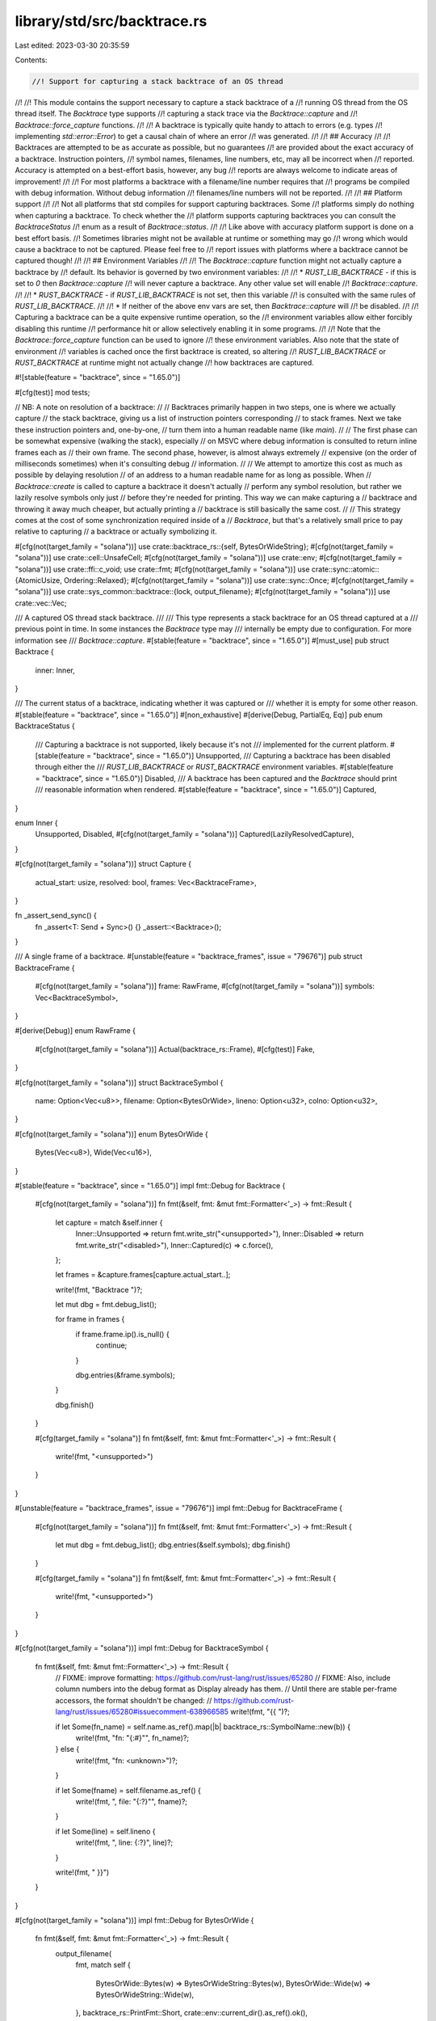 library/std/src/backtrace.rs
============================

Last edited: 2023-03-30 20:35:59

Contents:

.. code-block:: rs

    //! Support for capturing a stack backtrace of an OS thread
//!
//! This module contains the support necessary to capture a stack backtrace of a
//! running OS thread from the OS thread itself. The `Backtrace` type supports
//! capturing a stack trace via the `Backtrace::capture` and
//! `Backtrace::force_capture` functions.
//!
//! A backtrace is typically quite handy to attach to errors (e.g. types
//! implementing `std::error::Error`) to get a causal chain of where an error
//! was generated.
//!
//! ## Accuracy
//!
//! Backtraces are attempted to be as accurate as possible, but no guarantees
//! are provided about the exact accuracy of a backtrace. Instruction pointers,
//! symbol names, filenames, line numbers, etc, may all be incorrect when
//! reported. Accuracy is attempted on a best-effort basis, however, any bug
//! reports are always welcome to indicate areas of improvement!
//!
//! For most platforms a backtrace with a filename/line number requires that
//! programs be compiled with debug information. Without debug information
//! filenames/line numbers will not be reported.
//!
//! ## Platform support
//!
//! Not all platforms that std compiles for support capturing backtraces. Some
//! platforms simply do nothing when capturing a backtrace. To check whether the
//! platform supports capturing backtraces you can consult the `BacktraceStatus`
//! enum as a result of `Backtrace::status`.
//!
//! Like above with accuracy platform support is done on a best effort basis.
//! Sometimes libraries might not be available at runtime or something may go
//! wrong which would cause a backtrace to not be captured. Please feel free to
//! report issues with platforms where a backtrace cannot be captured though!
//!
//! ## Environment Variables
//!
//! The `Backtrace::capture` function might not actually capture a backtrace by
//! default. Its behavior is governed by two environment variables:
//!
//! * `RUST_LIB_BACKTRACE` - if this is set to `0` then `Backtrace::capture`
//!   will never capture a backtrace. Any other value set will enable
//!   `Backtrace::capture`.
//!
//! * `RUST_BACKTRACE` - if `RUST_LIB_BACKTRACE` is not set, then this variable
//!   is consulted with the same rules of `RUST_LIB_BACKTRACE`.
//!
//! * If neither of the above env vars are set, then `Backtrace::capture` will
//!   be disabled.
//!
//! Capturing a backtrace can be a quite expensive runtime operation, so the
//! environment variables allow either forcibly disabling this runtime
//! performance hit or allow selectively enabling it in some programs.
//!
//! Note that the `Backtrace::force_capture` function can be used to ignore
//! these environment variables. Also note that the state of environment
//! variables is cached once the first backtrace is created, so altering
//! `RUST_LIB_BACKTRACE` or `RUST_BACKTRACE` at runtime might not actually change
//! how backtraces are captured.

#![stable(feature = "backtrace", since = "1.65.0")]

#[cfg(test)]
mod tests;

// NB: A note on resolution of a backtrace:
//
// Backtraces primarily happen in two steps, one is where we actually capture
// the stack backtrace, giving us a list of instruction pointers corresponding
// to stack frames. Next we take these instruction pointers and, one-by-one,
// turn them into a human readable name (like `main`).
//
// The first phase can be somewhat expensive (walking the stack), especially
// on MSVC where debug information is consulted to return inline frames each as
// their own frame. The second phase, however, is almost always extremely
// expensive (on the order of milliseconds sometimes) when it's consulting debug
// information.
//
// We attempt to amortize this cost as much as possible by delaying resolution
// of an address to a human readable name for as long as possible. When
// `Backtrace::create` is called to capture a backtrace it doesn't actually
// perform any symbol resolution, but rather we lazily resolve symbols only just
// before they're needed for printing. This way we can make capturing a
// backtrace and throwing it away much cheaper, but actually printing a
// backtrace is still basically the same cost.
//
// This strategy comes at the cost of some synchronization required inside of a
// `Backtrace`, but that's a relatively small price to pay relative to capturing
// a backtrace or actually symbolizing it.

#[cfg(not(target_family = "solana"))]
use crate::backtrace_rs::{self, BytesOrWideString};
#[cfg(not(target_family = "solana"))]
use crate::cell::UnsafeCell;
#[cfg(not(target_family = "solana"))]
use crate::env;
#[cfg(not(target_family = "solana"))]
use crate::ffi::c_void;
use crate::fmt;
#[cfg(not(target_family = "solana"))]
use crate::sync::atomic::{AtomicUsize, Ordering::Relaxed};
#[cfg(not(target_family = "solana"))]
use crate::sync::Once;
#[cfg(not(target_family = "solana"))]
use crate::sys_common::backtrace::{lock, output_filename};
#[cfg(not(target_family = "solana"))]
use crate::vec::Vec;

/// A captured OS thread stack backtrace.
///
/// This type represents a stack backtrace for an OS thread captured at a
/// previous point in time. In some instances the `Backtrace` type may
/// internally be empty due to configuration. For more information see
/// `Backtrace::capture`.
#[stable(feature = "backtrace", since = "1.65.0")]
#[must_use]
pub struct Backtrace {
    inner: Inner,
}

/// The current status of a backtrace, indicating whether it was captured or
/// whether it is empty for some other reason.
#[stable(feature = "backtrace", since = "1.65.0")]
#[non_exhaustive]
#[derive(Debug, PartialEq, Eq)]
pub enum BacktraceStatus {
    /// Capturing a backtrace is not supported, likely because it's not
    /// implemented for the current platform.
    #[stable(feature = "backtrace", since = "1.65.0")]
    Unsupported,
    /// Capturing a backtrace has been disabled through either the
    /// `RUST_LIB_BACKTRACE` or `RUST_BACKTRACE` environment variables.
    #[stable(feature = "backtrace", since = "1.65.0")]
    Disabled,
    /// A backtrace has been captured and the `Backtrace` should print
    /// reasonable information when rendered.
    #[stable(feature = "backtrace", since = "1.65.0")]
    Captured,
}

enum Inner {
    Unsupported,
    Disabled,
    #[cfg(not(target_family = "solana"))]
    Captured(LazilyResolvedCapture),
}

#[cfg(not(target_family = "solana"))]
struct Capture {
    actual_start: usize,
    resolved: bool,
    frames: Vec<BacktraceFrame>,
}

fn _assert_send_sync() {
    fn _assert<T: Send + Sync>() {}
    _assert::<Backtrace>();
}

/// A single frame of a backtrace.
#[unstable(feature = "backtrace_frames", issue = "79676")]
pub struct BacktraceFrame {
    #[cfg(not(target_family = "solana"))]
    frame: RawFrame,
    #[cfg(not(target_family = "solana"))]
    symbols: Vec<BacktraceSymbol>,
}

#[derive(Debug)]
enum RawFrame {
    #[cfg(not(target_family = "solana"))]
    Actual(backtrace_rs::Frame),
    #[cfg(test)]
    Fake,
}

#[cfg(not(target_family = "solana"))]
struct BacktraceSymbol {
    name: Option<Vec<u8>>,
    filename: Option<BytesOrWide>,
    lineno: Option<u32>,
    colno: Option<u32>,
}

#[cfg(not(target_family = "solana"))]
enum BytesOrWide {
    Bytes(Vec<u8>),
    Wide(Vec<u16>),
}

#[stable(feature = "backtrace", since = "1.65.0")]
impl fmt::Debug for Backtrace {
    #[cfg(not(target_family = "solana"))]
    fn fmt(&self, fmt: &mut fmt::Formatter<'_>) -> fmt::Result {
        let capture = match &self.inner {
            Inner::Unsupported => return fmt.write_str("<unsupported>"),
            Inner::Disabled => return fmt.write_str("<disabled>"),
            Inner::Captured(c) => c.force(),
        };

        let frames = &capture.frames[capture.actual_start..];

        write!(fmt, "Backtrace ")?;

        let mut dbg = fmt.debug_list();

        for frame in frames {
            if frame.frame.ip().is_null() {
                continue;
            }

            dbg.entries(&frame.symbols);
        }

        dbg.finish()
    }

    #[cfg(target_family = "solana")]
    fn fmt(&self, fmt: &mut fmt::Formatter<'_>) -> fmt::Result {
        write!(fmt, "<unsupported>")
    }
}

#[unstable(feature = "backtrace_frames", issue = "79676")]
impl fmt::Debug for BacktraceFrame {
    #[cfg(not(target_family = "solana"))]
    fn fmt(&self, fmt: &mut fmt::Formatter<'_>) -> fmt::Result {
        let mut dbg = fmt.debug_list();
        dbg.entries(&self.symbols);
        dbg.finish()
    }

    #[cfg(target_family = "solana")]
    fn fmt(&self, fmt: &mut fmt::Formatter<'_>) -> fmt::Result {
        write!(fmt, "<unsupported>")
    }
}

#[cfg(not(target_family = "solana"))]
impl fmt::Debug for BacktraceSymbol {
    fn fmt(&self, fmt: &mut fmt::Formatter<'_>) -> fmt::Result {
        // FIXME: improve formatting: https://github.com/rust-lang/rust/issues/65280
        // FIXME: Also, include column numbers into the debug format as Display already has them.
        // Until there are stable per-frame accessors, the format shouldn't be changed:
        // https://github.com/rust-lang/rust/issues/65280#issuecomment-638966585
        write!(fmt, "{{ ")?;

        if let Some(fn_name) = self.name.as_ref().map(|b| backtrace_rs::SymbolName::new(b)) {
            write!(fmt, "fn: \"{:#}\"", fn_name)?;
        } else {
            write!(fmt, "fn: <unknown>")?;
        }

        if let Some(fname) = self.filename.as_ref() {
            write!(fmt, ", file: \"{:?}\"", fname)?;
        }

        if let Some(line) = self.lineno {
            write!(fmt, ", line: {:?}", line)?;
        }

        write!(fmt, " }}")
    }
}

#[cfg(not(target_family = "solana"))]
impl fmt::Debug for BytesOrWide {
    fn fmt(&self, fmt: &mut fmt::Formatter<'_>) -> fmt::Result {
        output_filename(
            fmt,
            match self {
                BytesOrWide::Bytes(w) => BytesOrWideString::Bytes(w),
                BytesOrWide::Wide(w) => BytesOrWideString::Wide(w),
            },
            backtrace_rs::PrintFmt::Short,
            crate::env::current_dir().as_ref().ok(),
        )
    }
}

impl Backtrace {
    /// Returns whether backtrace captures are enabled through environment
    /// variables.
    #[cfg(not(target_family = "solana"))]
    fn enabled() -> bool {
        // Cache the result of reading the environment variables to make
        // backtrace captures speedy, because otherwise reading environment
        // variables every time can be somewhat slow.
        static ENABLED: AtomicUsize = AtomicUsize::new(0);
        match ENABLED.load(Relaxed) {
            0 => {}
            1 => return false,
            _ => return true,
        }
        let enabled = match env::var("RUST_LIB_BACKTRACE") {
            Ok(s) => s != "0",
            Err(_) => match env::var("RUST_BACKTRACE") {
                Ok(s) => s != "0",
                Err(_) => false,
            },
        };
        ENABLED.store(enabled as usize + 1, Relaxed);
        enabled
    }

    #[cfg(target_family = "solana")]
    fn enabled() -> bool {
        false
    }

    /// Capture a stack backtrace of the current thread.
    ///
    /// This function will capture a stack backtrace of the current OS thread of
    /// execution, returning a `Backtrace` type which can be later used to print
    /// the entire stack trace or render it to a string.
    ///
    /// This function will be a noop if the `RUST_BACKTRACE` or
    /// `RUST_LIB_BACKTRACE` backtrace variables are both not set. If either
    /// environment variable is set and enabled then this function will actually
    /// capture a backtrace. Capturing a backtrace can be both memory intensive
    /// and slow, so these environment variables allow liberally using
    /// `Backtrace::capture` and only incurring a slowdown when the environment
    /// variables are set.
    ///
    /// To forcibly capture a backtrace regardless of environment variables, use
    /// the `Backtrace::force_capture` function.
    #[stable(feature = "backtrace", since = "1.65.0")]
    #[inline(never)] // want to make sure there's a frame here to remove
    pub fn capture() -> Backtrace {
        if !Backtrace::enabled() {
            return Backtrace { inner: Inner::Disabled };
        }
        Backtrace::create(Backtrace::capture as usize)
    }

    /// Forcibly captures a full backtrace, regardless of environment variable
    /// configuration.
    ///
    /// This function behaves the same as `capture` except that it ignores the
    /// values of the `RUST_BACKTRACE` and `RUST_LIB_BACKTRACE` environment
    /// variables, always capturing a backtrace.
    ///
    /// Note that capturing a backtrace can be an expensive operation on some
    /// platforms, so this should be used with caution in performance-sensitive
    /// parts of code.
    #[stable(feature = "backtrace", since = "1.65.0")]
    #[inline(never)] // want to make sure there's a frame here to remove
    pub fn force_capture() -> Backtrace {
        Backtrace::create(Backtrace::force_capture as usize)
    }

    /// Forcibly captures a disabled backtrace, regardless of environment
    /// variable configuration.
    #[stable(feature = "backtrace", since = "1.65.0")]
    #[rustc_const_stable(feature = "backtrace", since = "1.65.0")]
    pub const fn disabled() -> Backtrace {
        Backtrace { inner: Inner::Disabled }
    }

    // Capture a backtrace which start just before the function addressed by
    // `ip`
    #[cfg(not(target_family = "solana"))]
    fn create(ip: usize) -> Backtrace {
        let _lock = lock();
        let mut frames = Vec::new();
        let mut actual_start = None;
        unsafe {
            backtrace_rs::trace_unsynchronized(|frame| {
                frames.push(BacktraceFrame {
                    frame: RawFrame::Actual(frame.clone()),
                    symbols: Vec::new(),
                });
                if frame.symbol_address().addr() == ip && actual_start.is_none() {
                    actual_start = Some(frames.len());
                }
                true
            });
        }

        // If no frames came out assume that this is an unsupported platform
        // since `backtrace` doesn't provide a way of learning this right now,
        // and this should be a good enough approximation.
        let inner = if frames.is_empty() {
            Inner::Unsupported
        } else {
            Inner::Captured(LazilyResolvedCapture::new(Capture {
                actual_start: actual_start.unwrap_or(0),
                frames,
                resolved: false,
            }))
        };

        Backtrace { inner }
    }

    #[cfg(target_family = "solana")]
    fn create(_ip: usize) -> Backtrace {
        Backtrace {
            inner: Inner::Unsupported
        }
    }

    /// Returns the status of this backtrace, indicating whether this backtrace
    /// request was unsupported, disabled, or a stack trace was actually
    /// captured.
    #[stable(feature = "backtrace", since = "1.65.0")]
    #[must_use]
    pub fn status(&self) -> BacktraceStatus {
        match self.inner {
            Inner::Unsupported => BacktraceStatus::Unsupported,
            Inner::Disabled => BacktraceStatus::Disabled,
            #[cfg(not(target_family = "solana"))]
            Inner::Captured(_) => BacktraceStatus::Captured,
        }
    }
}

impl<'a> Backtrace {
    /// Returns an iterator over the backtrace frames.
    #[must_use]
    #[unstable(feature = "backtrace_frames", issue = "79676")]
    #[cfg(not(target_family = "solana"))]
    pub fn frames(&'a self) -> &'a [BacktraceFrame] {
        if let Inner::Captured(c) = &self.inner { &c.force().frames } else { &[] }
    }

    /// Returns an iterator over the backtrace frames.
    #[must_use]
    #[unstable(feature = "backtrace_frames", issue = "79676")]
    #[cfg(target_family = "solana")]
    pub fn frames(&'a self) -> &'a [BacktraceFrame] {
        &[]
    }
}

#[stable(feature = "backtrace", since = "1.65.0")]
impl fmt::Display for Backtrace {
    #[cfg(not(target_family = "solana"))]
    fn fmt(&self, fmt: &mut fmt::Formatter<'_>) -> fmt::Result {
        let capture = match &self.inner {
            Inner::Unsupported => return fmt.write_str("unsupported backtrace"),
            Inner::Disabled => return fmt.write_str("disabled backtrace"),
            Inner::Captured(c) => c.force(),
        };

        let full = fmt.alternate();
        let (frames, style) = if full {
            (&capture.frames[..], backtrace_rs::PrintFmt::Full)
        } else {
            (&capture.frames[capture.actual_start..], backtrace_rs::PrintFmt::Short)
        };

        // When printing paths we try to strip the cwd if it exists, otherwise
        // we just print the path as-is. Note that we also only do this for the
        // short format, because if it's full we presumably want to print
        // everything.
        let cwd = crate::env::current_dir();
        let mut print_path = move |fmt: &mut fmt::Formatter<'_>, path: BytesOrWideString<'_>| {
            output_filename(fmt, path, style, cwd.as_ref().ok())
        };

        let mut f = backtrace_rs::BacktraceFmt::new(fmt, style, &mut print_path);
        f.add_context()?;
        for frame in frames {
            if frame.symbols.is_empty() {
                f.frame().print_raw(frame.frame.ip(), None, None, None)?;
            } else {
                for symbol in frame.symbols.iter() {
                    f.frame().print_raw_with_column(
                        frame.frame.ip(),
                        symbol.name.as_ref().map(|b| backtrace_rs::SymbolName::new(b)),
                        symbol.filename.as_ref().map(|b| match b {
                            BytesOrWide::Bytes(w) => BytesOrWideString::Bytes(w),
                            BytesOrWide::Wide(w) => BytesOrWideString::Wide(w),
                        }),
                        symbol.lineno,
                        symbol.colno,
                    )?;
                }
            }
        }
        f.finish()?;
        Ok(())
    }

    #[cfg(target_family = "solana")]
    fn fmt(&self, fmt: &mut fmt::Formatter<'_>) -> fmt::Result {
        write!(fmt, "<unsupported>")
    }
}

#[cfg(not(target_family = "solana"))]
struct LazilyResolvedCapture {
    sync: Once,
    capture: UnsafeCell<Capture>,
}

#[cfg(not(target_family = "solana"))]
impl LazilyResolvedCapture {
    fn new(capture: Capture) -> Self {
        LazilyResolvedCapture { sync: Once::new(), capture: UnsafeCell::new(capture) }
    }

    fn force(&self) -> &Capture {
        self.sync.call_once(|| {
            // SAFETY: This exclusive reference can't overlap with any others
            // `Once` guarantees callers will block until this closure returns
            // `Once` also guarantees only a single caller will enter this closure
            unsafe { &mut *self.capture.get() }.resolve();
        });

        // SAFETY: This shared reference can't overlap with the exclusive reference above
        unsafe { &*self.capture.get() }
    }
}

// SAFETY: Access to the inner value is synchronized using a thread-safe `Once`
// So long as `Capture` is `Sync`, `LazilyResolvedCapture` is too
#[cfg(not(target_family = "solana"))]
unsafe impl Sync for LazilyResolvedCapture where Capture: Sync {}

#[cfg(not(target_family = "solana"))]
impl Capture {
    #[cfg(not(target_family = "solana"))]
    fn resolve(&mut self) {
        // If we're already resolved, nothing to do!
        if self.resolved {
            return;
        }
        self.resolved = true;

        // Use the global backtrace lock to synchronize this as it's a
        // requirement of the `backtrace` crate, and then actually resolve
        // everything.
        let _lock = lock();
        for frame in self.frames.iter_mut() {
            let symbols = &mut frame.symbols;
            let frame = match &frame.frame {
                RawFrame::Actual(frame) => frame,
                #[cfg(test)]
                RawFrame::Fake => unimplemented!(),
            };
            unsafe {
                backtrace_rs::resolve_frame_unsynchronized(frame, |symbol| {
                    symbols.push(BacktraceSymbol {
                        name: symbol.name().map(|m| m.as_bytes().to_vec()),
                        filename: symbol.filename_raw().map(|b| match b {
                            BytesOrWideString::Bytes(b) => BytesOrWide::Bytes(b.to_owned()),
                            BytesOrWideString::Wide(b) => BytesOrWide::Wide(b.to_owned()),
                        }),
                        lineno: symbol.lineno(),
                        colno: symbol.colno(),
                    });
                });
            }
        }
    }

    #[cfg(target_family = "solana")]
    fn resolve(&mut self) {
        // If we're already resolved, nothing to do!
        if self.resolved {
            return;
        }
        self.resolved = true;
    }
}

#[cfg(not(target_family = "solana"))]
impl RawFrame {
    fn ip(&self) -> *mut c_void {
        match self {
            RawFrame::Actual(frame) => frame.ip(),
            #[cfg(test)]
            RawFrame::Fake => crate::ptr::invalid_mut(1),
        }
    }
}


